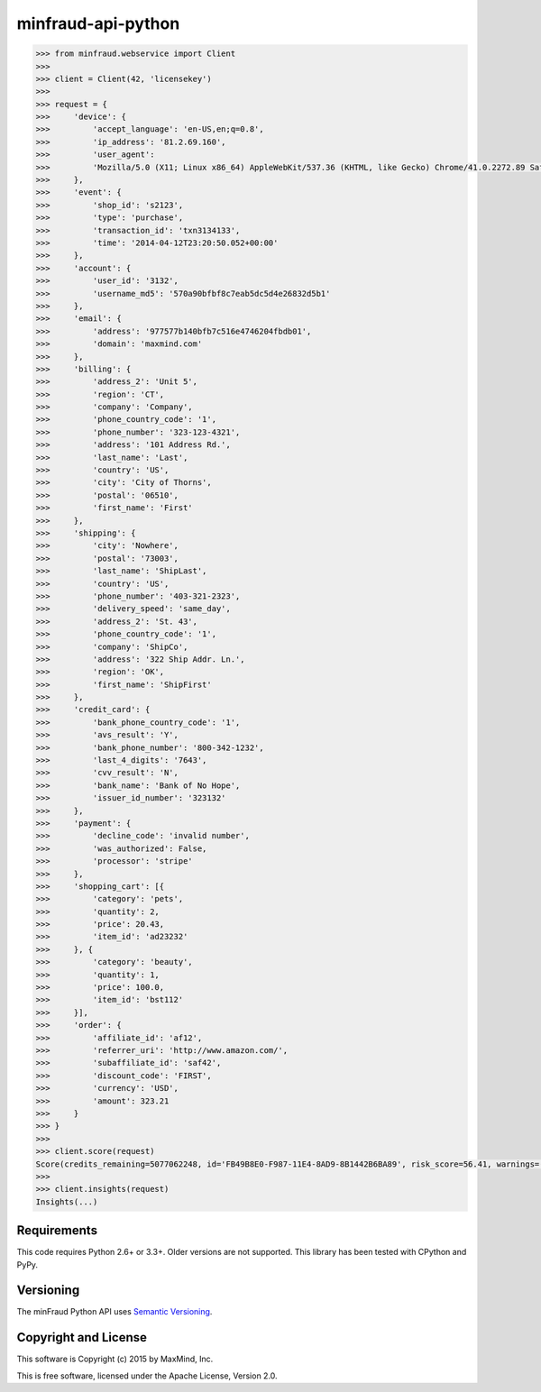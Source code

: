 minfraud-api-python
===================


.. code-block:: pycon

    >>> from minfraud.webservice import Client
    >>>
    >>> client = Client(42, 'licensekey')
    >>>
    >>> request = {
    >>>     'device': {
    >>>         'accept_language': 'en-US,en;q=0.8',
    >>>         'ip_address': '81.2.69.160',
    >>>         'user_agent':
    >>>         'Mozilla/5.0 (X11; Linux x86_64) AppleWebKit/537.36 (KHTML, like Gecko) Chrome/41.0.2272.89 Safari/537.36'
    >>>     },
    >>>     'event': {
    >>>         'shop_id': 's2123',
    >>>         'type': 'purchase',
    >>>         'transaction_id': 'txn3134133',
    >>>         'time': '2014-04-12T23:20:50.052+00:00'
    >>>     },
    >>>     'account': {
    >>>         'user_id': '3132',
    >>>         'username_md5': '570a90bfbf8c7eab5dc5d4e26832d5b1'
    >>>     },
    >>>     'email': {
    >>>         'address': '977577b140bfb7c516e4746204fbdb01',
    >>>         'domain': 'maxmind.com'
    >>>     },
    >>>     'billing': {
    >>>         'address_2': 'Unit 5',
    >>>         'region': 'CT',
    >>>         'company': 'Company',
    >>>         'phone_country_code': '1',
    >>>         'phone_number': '323-123-4321',
    >>>         'address': '101 Address Rd.',
    >>>         'last_name': 'Last',
    >>>         'country': 'US',
    >>>         'city': 'City of Thorns',
    >>>         'postal': '06510',
    >>>         'first_name': 'First'
    >>>     },
    >>>     'shipping': {
    >>>         'city': 'Nowhere',
    >>>         'postal': '73003',
    >>>         'last_name': 'ShipLast',
    >>>         'country': 'US',
    >>>         'phone_number': '403-321-2323',
    >>>         'delivery_speed': 'same_day',
    >>>         'address_2': 'St. 43',
    >>>         'phone_country_code': '1',
    >>>         'company': 'ShipCo',
    >>>         'address': '322 Ship Addr. Ln.',
    >>>         'region': 'OK',
    >>>         'first_name': 'ShipFirst'
    >>>     },
    >>>     'credit_card': {
    >>>         'bank_phone_country_code': '1',
    >>>         'avs_result': 'Y',
    >>>         'bank_phone_number': '800-342-1232',
    >>>         'last_4_digits': '7643',
    >>>         'cvv_result': 'N',
    >>>         'bank_name': 'Bank of No Hope',
    >>>         'issuer_id_number': '323132'
    >>>     },
    >>>     'payment': {
    >>>         'decline_code': 'invalid number',
    >>>         'was_authorized': False,
    >>>         'processor': 'stripe'
    >>>     },
    >>>     'shopping_cart': [{
    >>>         'category': 'pets',
    >>>         'quantity': 2,
    >>>         'price': 20.43,
    >>>         'item_id': 'ad23232'
    >>>     }, {
    >>>         'category': 'beauty',
    >>>         'quantity': 1,
    >>>         'price': 100.0,
    >>>         'item_id': 'bst112'
    >>>     }],
    >>>     'order': {
    >>>         'affiliate_id': 'af12',
    >>>         'referrer_uri': 'http://www.amazon.com/',
    >>>         'subaffiliate_id': 'saf42',
    >>>         'discount_code': 'FIRST',
    >>>         'currency': 'USD',
    >>>         'amount': 323.21
    >>>     }
    >>> }
    >>>
    >>> client.score(request)
    Score(credits_remaining=5077062248, id='FB49B8E0-F987-11E4-8AD9-8B1442B6BA89', risk_score=56.41, warnings=())
    >>>
    >>> client.insights(request)
    Insights(...)


Requirements
------------

This code requires Python 2.6+ or 3.3+. Older versions are not supported.
This library has been tested with CPython and PyPy.

Versioning
----------

The minFraud Python API uses `Semantic Versioning <http://semver.org/>`_.

Copyright and License
---------------------

This software is Copyright (c) 2015 by MaxMind, Inc.

This is free software, licensed under the Apache License, Version 2.0.
